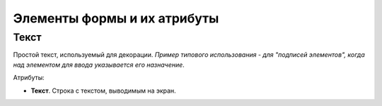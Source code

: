 .. sectionauthor:: Артём Светлов <artem.svetlov@nextgis.ru>

.. _collector_user:

Элементы формы и их атрибуты
============================

.. _collector_user:

Текст
-----

Простой текст, используемый для декорации. *Пример типового использования - для "подписей элементов", когда над элементом для ввода указывается его назначение*. 

Атрибуты:

* **Текст**. Строка с текстом, выводимым на экран.
